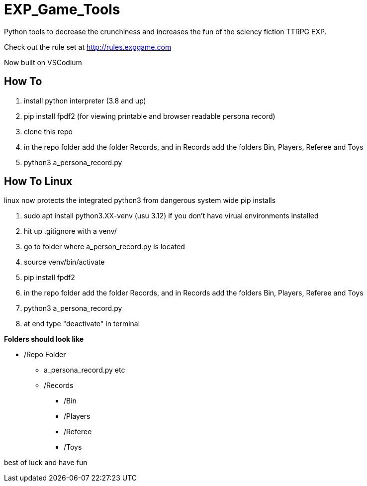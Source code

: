 # EXP_Game_Tools
Python tools to decrease the crunchiness and increases the fun of the sciency fiction TTRPG EXP.

Check out the rule set at http://rules.expgame.com

Now built on VSCodium

## How To 
. install python interpreter (3.8 and up)
. pip install fpdf2 (for viewing printable and browser readable persona record)
. clone this repo
. in the repo folder add the folder Records, and in Records add the folders Bin, Players, Referee and Toys
. python3 a_persona_record.py 

## How To Linux
linux now protects the integrated python3 from dangerous system wide pip installs

. sudo apt install python3.XX-venv (usu 3.12) if you don't have virual environments installed
. hit up .gitignore with a venv/
. go to folder where a_person_record.py is located
. source venv/bin/activate
. pip install fpdf2
. in the repo folder add the folder Records, and in Records add the folders Bin, Players, Referee and Toys
. python3 a_persona_record.py 
. at end type "deactivate" in terminal


.*Folders should look like*
* /Repo Folder 
** a_persona_record.py etc
** /Records
*** /Bin
*** /Players
*** /Referee
*** /Toys

best of luck and have fun
